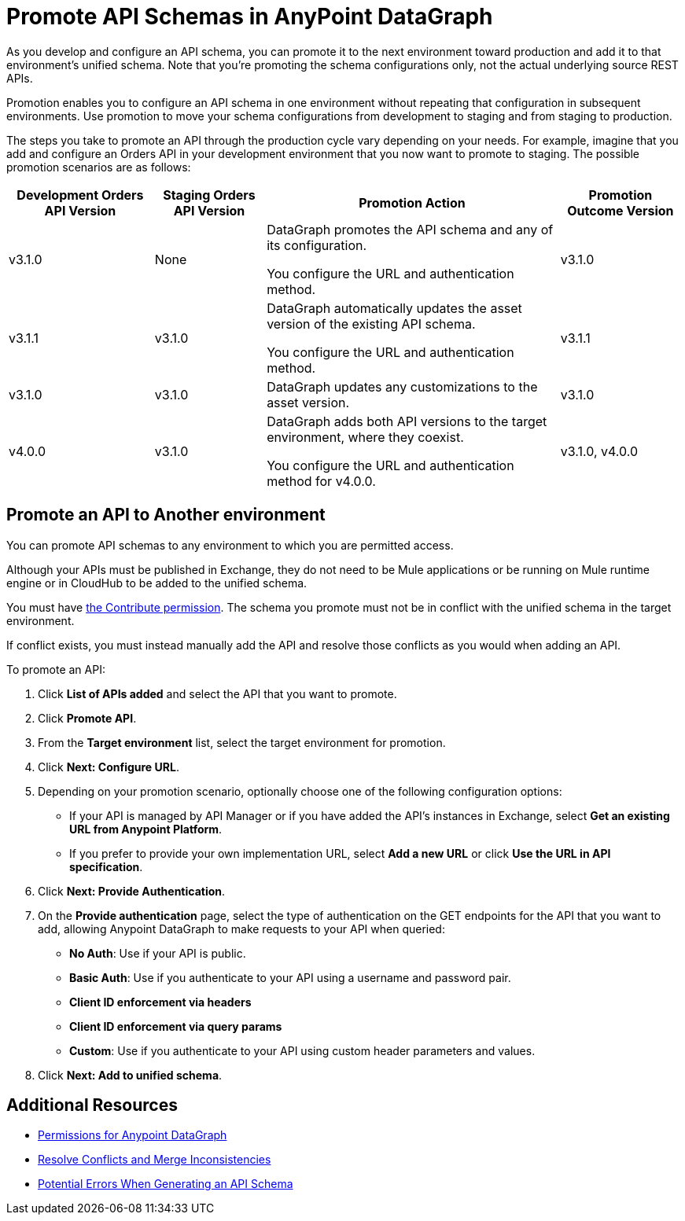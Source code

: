 = Promote API Schemas in AnyPoint DataGraph

As you develop and configure an API schema, you can promote it to the next environment toward production and add it to that environment's unified schema. Note that you’re promoting the schema configurations only, not the actual underlying source REST APIs.

Promotion enables you to configure an API schema in one environment without repeating that configuration in subsequent environments. Use promotion to move your schema configurations from development to staging and from staging to production.

The steps you take to promote an API through the production cycle vary depending on your needs. For example, imagine that you add and configure an Orders API in your development environment that you now want to promote to staging. The possible promotion scenarios are as follows:

[%header%autowidth.spread]
|===
|Development Orders API Version |Staging Orders API Version |Promotion Action |Promotion Outcome Version
|v3.1.0 |None |DataGraph promotes the API schema and any of its configuration.

You configure the URL and authentication method.
 |v3.1.0
|v3.1.1 |v3.1.0 |DataGraph automatically updates the asset version of the existing API schema.

You configure the URL and authentication method.
 |v3.1.1
|v3.1.0 |v3.1.0 |DataGraph updates any customizations to the asset version. |v3.1.0
|v4.0.0 |v3.1.0 |DataGraph adds both API versions to the target environment, where they coexist.

You configure the URL and authentication method for v4.0.0.
 |v3.1.0, v4.0.0
|===

== Promote an API to Another environment

You can promote API schemas to any environment to which you are permitted access.

Although your APIs must be published in Exchange, they do not need to be Mule applications or be running on Mule runtime engine or in CloudHub to be added to the unified schema.

You must have xref:permissions.adoc[the Contribute permission].
The schema you promote must not be in conflict with the unified schema in the target environment.

If conflict exists, you must instead manually add the API and resolve those conflicts as you would when adding an API.

To promote an API:

. Click *List of APIs added* and select the API that you want to promote.
. Click *Promote API*.
. From the *Target environment* list, select the target environment for promotion.
. Click *Next: Configure URL*.
. Depending on your promotion scenario, optionally choose one of the following configuration options:
+
* If your API is managed by API Manager or if you have added the API’s instances in Exchange, select *Get an existing URL from Anypoint Platform*.
* If you prefer to provide your own implementation URL, select *Add a new URL* or click *Use the URL in API specification*.
. Click *Next: Provide Authentication*.
. On the *Provide authentication* page, select the type of authentication on the GET endpoints for the API that you want to add, allowing Anypoint DataGraph to make requests to your API when queried:
+
* *No Auth*: Use if your API is public.
* *Basic Auth*: Use if you authenticate to your API using a username and password pair.
* *Client ID enforcement via headers*
* *Client ID enforcement via query params*
* *Custom*: Use if you authenticate to your API using custom header parameters and values.
. Click *Next: Add to unified schema*.

== Additional Resources

* xref:permissions.adoc[Permissions for Anypoint DataGraph]
* xref:resolve-conflicts.adoc[Resolve Conflicts and Merge Inconsistencies]
* xref:schema-validation.adoc[Potential Errors When Generating an API Schema]
